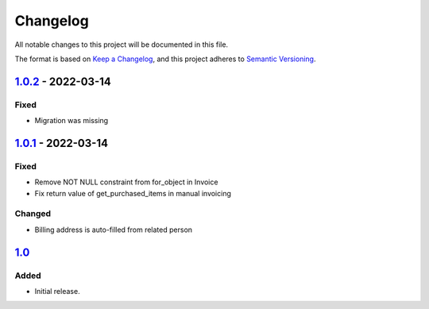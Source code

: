Changelog
=========

All notable changes to this project will be documented in this file.

The format is based on `Keep a Changelog`_,
and this project adheres to `Semantic Versioning`_.

`1.0.2`_ - 2022-03-14
---------------------

Fixed
~~~~~

* Migration was missing

`1.0.1`_ - 2022-03-14
--------------------

Fixed
~~~~~

* Remove NOT NULL constraint from for_object in Invoice
* Fix return value of get_purchased_items in manual invoicing

Changed
~~~~~~~

* Billing address is auto-filled from related person

`1.0`_
------

Added
~~~~~

* Initial release.


.. _Keep a Changelog: https://keepachangelog.com/en/1.0.0/
.. _Semantic Versioning: https://semver.org/spec/v2.0.0.html


.. _1.0: https://edugit.org/AlekSIS/onboarding//AlekSIS-App-Tezor/-/tags/1.0
.. _1.0.1: https://edugit.org/AlekSIS/onboarding//AlekSIS-App-Tezor/-/tags/1.0.1
.. _1.0.2: https://edugit.org/AlekSIS/onboarding//AlekSIS-App-Tezor/-/tags/1.0.2
